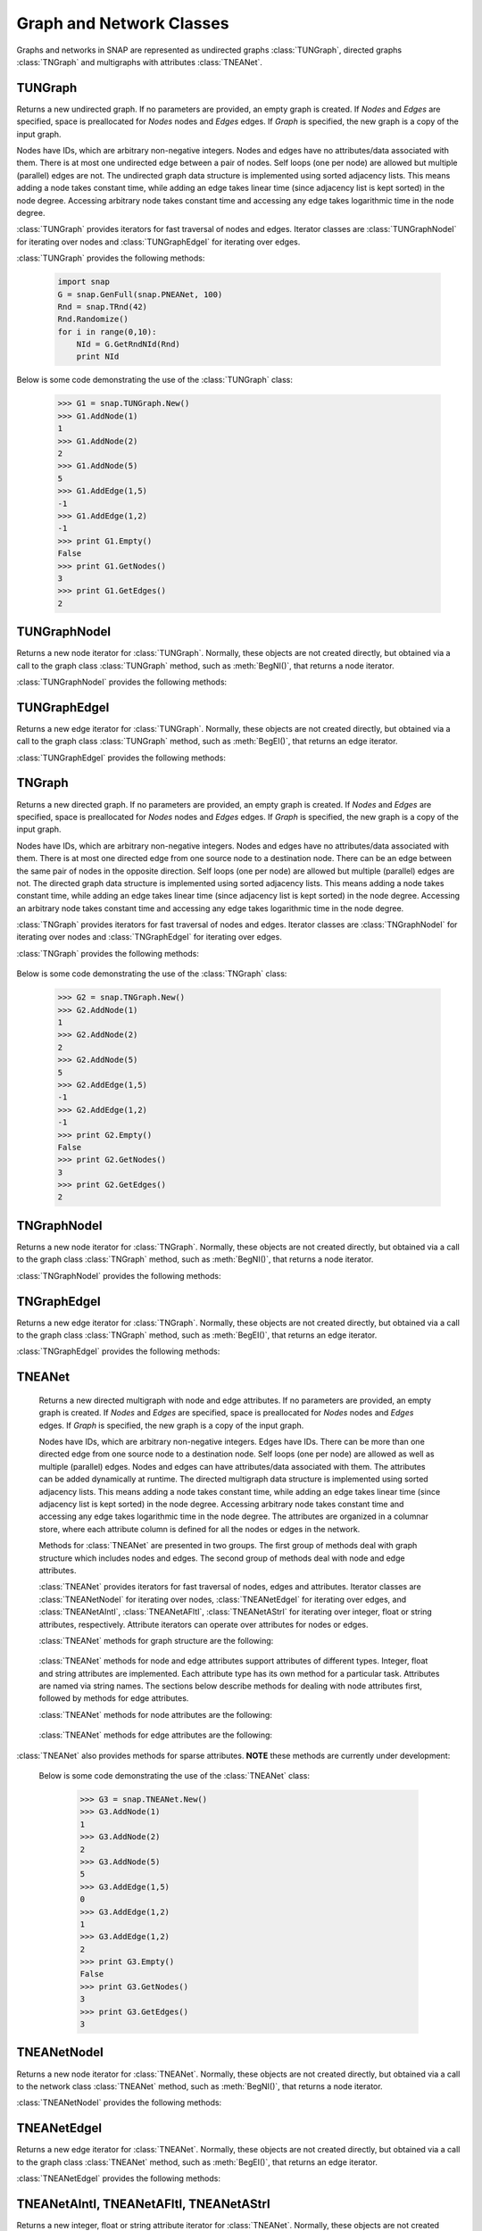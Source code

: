 Graph and Network Classes
`````````````````````````

Graphs and networks in SNAP are represented as undirected graphs :class:`TUNGraph`, directed graphs :class:`TNGraph` and multigraphs with attributes :class:`TNEANet`.

TUNGraph
========

.. class:: TUNGraph()
           TUNGraph(Nodes, Edges)
           TUNGraph(Graph)

   Returns a new undirected graph. If no parameters are provided,
   an empty graph is created. If *Nodes* and *Edges* are specified, space
   is preallocated for *Nodes* nodes and *Edges* edges. If *Graph* is specified,
   the new graph is a copy of the input graph.

   Nodes have IDs, which are arbitrary non-negative integers. Nodes and edges
   have no attributes/data associated with them. There is at most one
   undirected edge between a pair of nodes. Self loops (one per node) are
   allowed but multiple (parallel) edges are not. The undirected graph data
   structure is implemented using sorted adjacency lists. This means adding
   a node takes constant time, while adding an edge takes linear time (since
   adjacency list is kept sorted) in the node degree. Accessing arbitrary
   node takes constant time and accessing any edge takes logarithmic time
   in the node degree. 

   :class:`TUNGraph` provides iterators for fast traversal of nodes and edges.
   Iterator classes are :class:`TUNGraphNodeI` for iterating over nodes and
   :class:`TUNGraphEdgeI` for iterating over edges.

   :class:`TUNGraph` provides the following methods:

     .. describe:: New()

        Returns a pointer to a new graph.

     .. describe:: New(Nodes, Edges)

        Returns a pointer to a new graph and reserves enough memory for
        *Nodes* nodes and *Edges* edges.

     .. describe:: Load(SIn)

        Loads a graph from a binary stream *SIn* and returns a pointer to it. 

     .. describe:: Save(SOut)

        Saves the graph to a binary stream *SOut*. 

     .. describe:: Nodes()

        Returns a generator for the nodes in the graph.

     .. describe:: GetNodes()

        Returns the number of nodes in the graph. 

     .. describe:: AddNode(NId)

        Adds a node of ID *NId* to the graph, *NId* is an integer.
        Returns node ID. If NId is -1, node ID is automatically assigned.
        It throws an exception, if a node with ID *NId* already exists. 

     .. describe:: AddNode(NodeI)

        Adds a node of ID *NodeI.GetId()* to the graph. *NodeI* is a node iterator. Returns node ID.

     .. describe:: DelNode(NId)

        Deletes node of ID *NId* from the graph. *NId* is an integer.

     .. describe:: DelNode(NodeI)

        Deletes node of ID *NodeI.GetId()* from the graph. *NodeI* is a node iterator.

     .. describe:: IsNode(NId)

        Returns true, if ID *NId* is a node in the graph.

     .. describe:: BegNI()

        Returns a node iterator referring to the first node in the graph. 

     .. describe:: EndNI()

        Returns a node iterator referring to the past-the-end node in the graph.

     .. describe:: GetNI(NId)

        Returns a node iterator referring to the node of ID *NId* in the graph. 

     .. describe:: GetMxNId()

        Returns an ID that is larger than any node ID in the graph.

     .. describe:: GetRndNId()

        Returns an ID of a random node in the graph. For this method to return different values on subsequent program executions, the random generator must be seeded first, for example with *TRnd.Randomize()*. The example below shows how to use *Randomize()*. Omit the line with *Randomize()* or the *Rnd* parameter to *GetRndNId()* to get the same return values for different program executions:

     .. code-block:: python

        import snap
        G = snap.GenFull(snap.PNEANet, 100)
        Rnd = snap.TRnd(42)
        Rnd.Randomize()
        for i in range(0,10):
            NId = G.GetRndNId(Rnd)
            print NId

     .. describe:: GetRndNI()

        Returns a node iterator referring to a random node in the graph. For this method to return different values on subsequent program executions, the random generator must be seeded first, see the example under *TUNGraph.GetRndNId()*.

     .. describe:: Edges()

        Returns a generator for the edges in the graph.

     .. describe:: GetEdges()

        Returns the number of edges in the graph. 

     .. describe:: AddEdge(SrcNId, DstNId)

        Adds an edge between node IDs *SrcNId* and *DstNId* to the graph.
        Returns -1, if the edge was successfully added. Returns -2, if the
        edge already exists. The function throws an exception, if *SrcNId*
        or *DstNId* are not nodes in the graph. 

     .. describe:: AddEdge(EdgeI)

        Adds an edge between *EdgeI.GetSrcNId()* and *EdgeI.GetDstNId()* to the graph. *EdgeI* is an edge iterator. Returns -1, if successful. Returns -2, otherwise.

     .. describe:: DelEdge(SrcNId, DstNId)

        Deletes an edge between node IDs *SrcNId* and *DstNId* from the graph.
        If the edge between *SrcNId* and *DstNId* does not exist in the graph,
        function still completes. But the function throws an exception,
        if *SrcNId* or *DstNId* are not nodes in the graph. 

     .. describe:: IsEdge(SrcNId, DstNId)

        Tests whether an edge between node IDs *SrcNId* and *DstNId* exists in the graph. 

     .. describe:: BegEI()

        Returns an edge iterator referring to the first edge in the graph. 

     .. describe:: EndEI()

        Returns an edge iterator referring to the past-the-end edge in the graph.

     .. describe:: GetEI(SrcNId, DstNId)

        Returns an edge iterator referring to edge between node IDs *SrcNId*
        and *DstNId* in the graph. Since this is an undirected graph
        *GetEI(SrcNId, DstNId)* has the same effect as *GetEI(DstNId, SrcNId)*.

     .. describe:: Empty()

        Returns true if the graph is empty, has zero nodes. 

     .. describe:: Clr()

        Deletes all nodes and edges from the graph. 

     .. describe:: Reserve(Nodes, Edges)

        Reserves memory for a graph of *Nodes* nodes and *Edges* edges. 

     .. describe:: ReserveNIdDeg(NId, Deg)

        Reserves memory for node ID *NId* having *Deg* edges. 

     .. describe:: HasFlag(Flag)

        Allows for run-time checking the type of the graph (see the TGraphFlag for flag definitions). 

     .. describe:: Defrag()

        Defragments the graph. After performing many node and edge
        insertions and deletions to a graph, the graph data structure
        can be fragmented in memory. This function compacts down the
        graph data structure and frees unneeded memory. 

     .. describe:: Dump(OutF=sys.stdout)

        Prints the graph in a human readable form to the output stream *OutF*. 

     .. describe:: GetSmallGraph()

        Returns a small graph on 5 nodes and 5 edges. 

   Below is some code demonstrating the use of the :class:`TUNGraph` class:

      >>> G1 = snap.TUNGraph.New()
      >>> G1.AddNode(1)
      1
      >>> G1.AddNode(2)
      2
      >>> G1.AddNode(5)
      5
      >>> G1.AddEdge(1,5)
      -1
      >>> G1.AddEdge(1,2)
      -1
      >>> print G1.Empty()
      False
      >>> print G1.GetNodes()
      3
      >>> print G1.GetEdges()
      2

TUNGraphNodeI
=============

.. class:: TUNGraphNodeI()

    Returns a new node iterator for :class:`TUNGraph`. Normally, these
    objects are not created directly,
    but obtained via a call to the graph class :class:`TUNGraph` method,
    such as :meth:`BegNI()`, that returns a node iterator.

    :class:`TUNGraphNodeI` provides the following methods:

      .. describe:: Next()

        Moves the iterator to the next node in the graph.

      .. describe:: GetId()

        Returns node ID of the current node.

      .. describe:: GetDeg()
                    GetInDeg()
                    GetOutDeg()

        Returns degree of the current node. Since the graph is undirected,
        all three  methods return the same value.

      .. describe:: GetInNId(NodeN)

        Returns ID of *NodeN*-th in-node (the node pointing to the current node).

      .. describe:: GetOutNId(NodeN)

        Returns ID of *NodeN*-th out-node (the node the current node points to).

      .. describe:: GetNbrNId(NodeN)

        Returns ID of *NodeN*-th neighboring node. 

      .. describe:: IsInNId(NId)

        Tests whether node with ID *NId* points to the current node.

      .. describe:: IsOutNId(NId)

        Tests whether the current node points to node with ID *NId*. 

      .. describe:: IsNbrNId(NId)

        Tests whether node with ID *NId* is a neighbor of the current node.

TUNGraphEdgeI
=============

.. class:: TUNGraphEdgeI()

    Returns a new edge iterator for :class:`TUNGraph`. Normally, these
    objects are not created directly,
    but obtained via a call to the graph class :class:`TUNGraph` method,
    such as :meth:`BegEI()`, that returns an edge iterator.

    :class:`TUNGraphEdgeI` provides the following methods:

      .. describe:: Next()

        Moves the iterator to the next edge in the graph.

      .. describe:: GetId()

        Returns a tuple of (*SrcNId*, *DstNId*). No explicit edge IDs are
        assigned to edges in :class:`TUNGraph`.

      .. describe:: GetSrcNId()

        Returns the ID of the source node of the edge.
        Since the graph is undirected,
        this is the node with a smaller ID of the edge endpoints.

      .. describe:: GetDstNId()

        Returns the ID of the destination node of the edge.
        Since the graph is undirected,
        this is the node with a greater ID of the edge endpoints.

TNGraph
=======

.. class:: TNGraph()
           TNGraph(Nodes, Edges)
           TNGraph(Graph)

   Returns a new directed graph. If no parameters are provided,
   an empty graph is created. If *Nodes* and *Edges* are specified, space
   is preallocated for *Nodes* nodes and *Edges* edges. If *Graph* is specified,
   the new graph is a copy of the input graph.

   Nodes have IDs, which are arbitrary non-negative integers. Nodes and edges
   have no attributes/data associated with them. There is at most one
   directed edge from one source node to a destination node. There can be
   an edge between the same pair of nodes in the opposite direction. Self
   loops (one per node) are allowed but multiple (parallel) edges are not.
   The directed graph data structure is implemented using sorted adjacency
   lists. This means adding a node takes constant time, while adding an edge
   takes linear time (since adjacency list is kept sorted) in the node
   degree. Accessing an arbitrary node takes constant time and accessing
   any edge takes logarithmic time in the node degree.

   :class:`TNGraph` provides iterators for fast traversal of nodes and edges.
   Iterator classes are :class:`TNGraphNodeI` for iterating over nodes and
   :class:`TNGraphEdgeI` for iterating over edges.

   :class:`TNGraph` provides the following methods:

     .. describe:: New()

        Returns a pointer to a new graph.

     .. describe:: New(Nodes, Edges)

        Returns a pointer to a new graph and reserves enough memory for
        *Nodes* nodes and *Edges* edges.

     .. describe:: Load(SIn)

        Loads a graph from a binary stream *SIn* and returns a pointer to it. 

     .. describe:: Save(SOut)

        Saves the graph to a binary stream *SOut*. 

     .. describe:: Nodes()

        Returns a generator for the nodes in the graph.

     .. describe:: GetNodes()

        Returns the number of nodes in the graph. 

     .. describe:: AddNode(NId)

        Adds a node of ID *NId* to the graph, *NId* is an integer.
        Returns node ID. If NId is -1, node ID is automatically assigned.
        It throws an exception, if a node with ID *NId* already exists. 

     .. describe:: AddNode(NodeI)

        Adds a node of ID *NodeI.GetId()* to the graph. *NodeI* is a node iterator. Returns node ID.

     .. describe:: DelNode(NId)

        Deletes node of ID *NId* from the graph. *NId* is an integer.
        If the node of ID *NId* does not exist, the function throws an exception. 

     .. describe:: DelNode(NodeI)

        Deletes node of ID *NodeI.GetId()* from the graph. *NodeI* is a node iterator.

     .. describe:: IsNode(NId)

        Returns true, if ID *NId* is a node in the graph.

     .. describe:: BegNI()

        Returns a node iterator referring to the first node in the graph. 

     .. describe:: EndNI()

        Returns a node iterator referring to the past-the-end node in the graph.

     .. describe:: GetNI(NId)

        Returns a node iterator referring to the node of ID *NId* in the graph. 

     .. describe:: GetMxNId()

        Returns an ID that is larger than any node ID in the graph.

     .. describe:: GetRndNId()

        Returns an ID of a random node in the graph. For this method to return different values on subsequent program executions, the random generator must be seeded first, see the example under *TUNGraph.GetRndNId()*.

     .. describe:: GetRndNI()

        Returns a node iterator referring to a random node in the graph. For this method to return different values on subsequent program executions, the random generator must be seeded first, see the example under *TUNGraph.GetRndNId()*.

     .. describe:: Edges()

        Returns a generator for the edges in the graph.

     .. describe:: GetEdges()

        Returns the number of edges in the graph. 

     .. describe:: AddEdge(SrcNId, DstNId)

        Adds an edge from node *SrcNId* to node *DstNId* to the graph.
        Returns -1, if the edge was successfully added. Returns -2, if the
        edge already exists. The function throws an exception, if *SrcNId*
        or *DstNId* are not nodes in the graph.

     .. describe:: AddEdge(EdgeI)

        Adds an edge from *EdgeI.GetSrcNId()* to *EdgeI.GetDstNId()* to the graph. *EdgeI* is an edge iterator. Returns -1, if successful. Returns -2, otherwise.

     .. describe:: DelEdge(SrcNId, DstNId)

        Deletes an edge from node IDs *SrcNId* to *DstNId* from the graph. 
        If the edge from *SrcNId* to *DstNId* does not exist in the graph,
        function still completes. But the function throws an exception,
        if *SrcNId* or *DstNId* are not nodes in the graph. 

     .. describe:: IsEdge(SrcNId, DstNId)

        Tests whether an edge from node *SrcNId* to *DstNId* exists in the graph. 

     .. describe:: BegEI()

        Returns an edge iterator referring to the first edge in the graph. 

     .. describe:: EndEI()

        Returns an edge iterator referring to the past-the-end edge in the graph.

     .. describe:: GetEI(SrcNId, DstNId)

        Returns an edge iterator referring to edge between node IDs *SrcNId*
        and *DstNId* in the graph.

     .. describe:: Empty()

        Returns true if the graph is empty, has zero nodes. 

     .. describe:: Clr()

        Deletes all nodes and edges from the graph. 

     .. describe:: Reserve(Nodes, Edges)

        Reserves memory for a graph of *Nodes* nodes and *Edges* edges. 

     .. describe:: ReserveNIdInDeg(NId, Deg)

        Reserves memory for node ID *NId* having *InDeg* in-edges. 

     .. describe:: ReserveNIdOutDeg(NId, Deg)

        Reserves memory for node ID *NId* having *OutDeg* out-edges. 

     .. describe:: HasFlag(Flag)

        Allows for run-time checking the type of the graph (see the TGraphFlag for flag definitions). 

     .. describe:: Defrag()

        Defragments the graph. After performing many node and edge
        insertions and deletions to a graph, the graph data structure
        can be fragmented in memory. This function compacts down the
        graph data structure and frees unneeded memory.

     .. describe:: Dump(OutF=sys.stdout)

        Prints the graph in a human readable form to the output stream *OutF*. 

     .. describe:: GetSmallGraph()

        Returns a small graph on 5 nodes and 6 edges. 

   Below is some code demonstrating the use of the :class:`TNGraph` class:

      >>> G2 = snap.TNGraph.New()
      >>> G2.AddNode(1)
      1
      >>> G2.AddNode(2)
      2
      >>> G2.AddNode(5)
      5
      >>> G2.AddEdge(1,5)
      -1
      >>> G2.AddEdge(1,2)
      -1
      >>> print G2.Empty()
      False
      >>> print G2.GetNodes()
      3
      >>> print G2.GetEdges()
      2

TNGraphNodeI
============

.. class:: TNGraphNodeI()

    Returns a new node iterator for :class:`TNGraph`. Normally, these
    objects are not created directly,
    but obtained via a call to the graph class :class:`TNGraph` method,
    such as :meth:`BegNI()`, that returns a node iterator.

    :class:`TNGraphNodeI` provides the following methods:

      .. describe:: Next()

        Moves the iterator to the next node in the graph.

      .. describe:: GetId()

        Returns node ID of the current node.

      .. describe:: GetDeg()

        Returns degree of the current node, the sum of in-degree and out-degree.

      .. describe:: GetInDeg()

        Returns in-degree of the current node.

      .. describe:: GetOutDeg()

        Returns out-degree of the current node.

      .. describe:: GetInNId(NodeN)

        Returns ID of *NodeN*-th in-node (the node pointing to the current node).

      .. describe:: GetOutNId(NodeN)

        Returns ID of *NodeN*-th out-node (the node the current node points to).

      .. describe:: GetNbrNId(NodeN)

        Returns ID of *NodeN*-th neighboring node. 

      .. describe:: IsInNId(NId)

        Tests whether node with ID *NId* points to the current node.

      .. describe:: IsOutNId(NId)

        Tests whether the current node points to node with ID *NId*. 

      .. describe:: IsNbrNId(NId)

        Tests whether node with ID *NId* is a neighbor of the current node.

TNGraphEdgeI
============

.. class:: TNGraphEdgeI()

    Returns a new edge iterator for :class:`TNGraph`. Normally, these
    objects are not created directly,
    but obtained via a call to the graph class :class:`TNGraph` method,
    such as :meth:`BegEI()`, that returns an edge iterator.

    :class:`TNGraphEdgeI` provides the following methods:

      .. describe:: Next()

        Moves the iterator to the next edge in the graph.

      .. describe:: GetId()

        Returns a tuple of (*SrcNId*, *DstNId*). No explicit edge IDs are
        assigned to edges in :class:`TNGraph`.

      .. describe:: GetSrcNId()

        Returns the ID of the source node of the edge.

      .. describe:: GetDstNId()

        Returns the ID of the destination node of the edge.

TNEANet
=======

.. class:: TNEANet()
           TNEANet(Nodes, Edges)
           TNEANet(Graph)

   Returns a new directed multigraph with node and edge attributes.
   If no parameters are provided,
   an empty graph is created. If *Nodes* and *Edges* are specified, space
   is preallocated for *Nodes* nodes and *Edges* edges. If *Graph* is specified,
   the new graph is a copy of the input graph.

   Nodes have IDs, which are arbitrary non-negative integers. Edges have IDs.
   There can be more than one directed edge from one source node to
   a destination node. Self loops (one per node) are allowed as well as
   multiple (parallel) edges. Nodes and edges can have attributes/data
   associated with them. The attributes can be added dynamically at runtime.
   The directed multigraph data structure is implemented using sorted
   adjacency lists. This means adding a node takes constant time, while
   adding an edge takes linear time (since adjacency list is kept sorted)
   in the node degree. Accessing arbitrary node takes constant time and
   accessing any edge takes logarithmic time in the node degree.
   The attributes are organized in a columnar store, where each attribute
   column is defined for all the nodes or edges in the network. 

   Methods for :class:`TNEANet` are presented in two groups. The first
   group of methods deal with graph structure which includes nodes and edges.
   The second group of methods deal with node and edge attributes.

   :class:`TNEANet` provides iterators for fast traversal of nodes, edges
   and attributes.
   Iterator classes are :class:`TNEANetNodeI` for iterating over nodes,
   :class:`TNEANetEdgeI` for iterating over edges, and
   :class:`TNEANetAIntI`, :class:`TNEANetAFltI`, :class:`TNEANetAStrI`
   for iterating over integer, float or string attributes, respectively.
   Attribute iterators can operate over attributes for nodes or edges.

   :class:`TNEANet` methods for graph structure are the following:

     .. describe:: New()

        Returns a pointer to a new graph.

     .. describe:: New(Nodes, Edges)

        Returns a pointer to a new graph and reserves enough memory for
        *Nodes* nodes and *Edges* edges.

     .. describe:: Load(SIn)

        Loads a graph from a binary stream *SIn* and returns a pointer to it. 

     .. describe:: Save(SOut)

        Saves the graph to a binary stream *SOut*. 

     .. describe:: Nodes()

        Returns a generator for the nodes in the graph.

     .. describe:: GetNodes()

        Returns the number of nodes in the graph. 

     .. describe:: AddNode(NId)

        Adds a node of ID *NId* to the graph, *NId* is an integer.
        Returns node ID. If NId is -1, node ID is automatically assigned.
        It throws an exception, if a node with ID *NId* already exists. 

     .. describe:: AddNode(NodeI)

        Adds a node of ID *NodeI.GetId()* to the graph. *NodeI* is a node iterator. Returns node ID.

     .. describe:: DelNode(NId)

        Deletes node of ID *NId* from the graph. *NId* is an integer.
        If the node of ID *NId* does not exist, the function throws an exception. 

     .. describe:: DelNode(NodeI)

        Deletes node of ID *NodeI.GetId()* from the graph. *NodeI* is a node iterator.

     .. describe:: IsNode(NId)

        Returns true, if ID *NId* is a node in the graph.

     .. describe:: BegNI()

        Returns a node iterator referring to the first node in the graph. 

     .. describe:: EndNI()

        Returns a node iterator referring to the past-the-end node in the graph.

     .. describe:: GetNI(NId)

        Returns a node iterator referring to the node of ID *NId* in the graph. 

     .. describe:: GetMxNId()

        Returns an ID that is larger than any node ID in the graph.

     .. describe:: GetRndNId()

        Returns an ID of a random node in the graph. For this method to return different values on program executions, the random generator must be seeded first, see the example under *TUNGraph.GetRndNId()*.

     .. describe:: GetNIdV(NIdV)

        Returns IDs of all the nodes in vector *NIdV*, which must be of type *TIntV*.

     .. describe:: Edges()

        Returns a generator for the edges in the graph.

     .. describe:: GetEdges()

        Returns the number of edges in the graph. 

     .. describe:: AddEdge(SrcNId, DstNId, EId=-1)

        Adds an edge with ID *EId* between node IDs *SrcNId* and *DstNId*
        to the graph. Returns the ID of the edge being added. If *EId* is -1,
        edge ID is automatically assigned. Throws an exception, if an edge
        with ID *EId* already exists or if either *SrcNId* or *DstNId* does
        not exist.

     .. describe:: AddEdge(EdgeI)

        Adds an edge from *EdgeI.GetSrcNId()* to *EdgeI.GetDstNId()* to
        the graph. *EdgeI* is an edge iterator. Returns the ID of the
        edge being added. If *EId* is -1, edge ID is automatically assigned.
        Throws an exception, if an edge with ID *EId* already exists or
        if either *SrcNId* or *DstNId* does not exist.

     .. describe:: DelEdge(SrcNId, DstNId)

        Deletes an edge from node IDs *SrcNId* to *DstNId* from the graph. 
        If the edge from *SrcNId* to *DstNId* does not exist in the graph,
        function still completes. But the function throws an exception,
        if *SrcNId* or *DstNId* are not nodes in the graph. 

     .. describe:: IsEdge(SrcNId, DstNId)

        Tests whether an edge from node *SrcNId* to *DstNId* exists in the graph. 

     .. describe:: BegEI()

        Returns an edge iterator referring to the first edge in the graph. 

     .. describe:: EndEI()

        Returns an edge iterator referring to the past-the-end edge in the graph.

     .. describe:: GetEI(EId)

        Returns an edge iterator referring to edge with ID *EId*.

     .. describe:: GetEI(SrcNId, DstNId)

        Returns an edge iterator referring to edge between node IDs *SrcNId*
        and *DstNId* in the graph.

     .. describe:: GetRndEId()

        Returns an ID of a random edge in the graph. For this method to return different values on subsequent program executions, the random generator must be seeded first, see the example under *TUNGraph.GetRndNId()*.

     .. describe:: GetEIdV(EIdV)

        Returns IDs of all the edges in vector *EIdV*, which must be of type *TIntV*.

     .. describe:: Empty()

        Returns true if the graph is empty, has zero nodes. 

     .. describe:: Clr()

        Deletes all nodes and edges from the graph. 

     .. describe:: Reserve(Nodes, Edges)

        Reserves memory for a graph of *Nodes* nodes and *Edges* edges. 

     .. describe:: ReserveNIdInDeg(NId, Deg)

        Reserves memory for node ID *NId* having *InDeg* in-edges. 

     .. describe:: ReserveNIdOutDeg(NId, Deg)

        Reserves memory for node ID *NId* having *OutDeg* out-edges. 

     .. describe:: HasFlag(Flag)

        Allows for run-time checking the type of the graph (see the TGraphFlag for flag definitions). 

     .. describe:: Defrag()

        Defragments the graph. After performing many node and edge
        insertions and deletions to a graph, the graph data structure
        can be fragmented in memory. This function compacts down the
        graph data structure and frees unneeded memory.

     .. describe:: Dump(OutF=sys.stdout)

        Prints the graph in a human readable form to the output stream *OutF*. 

     .. describe:: GetSmallGraph()

        Returns a small multigraph on 5 nodes and 6 edges. 

   :class:`TNEANet` methods for node and edge attributes support
   attributes of different types.
   Integer, float and string attributes are implemented.
   Each attribute type has its own method for a particular task.
   Attributes are named via string names. The sections below describe
   methods for dealing with node attributes first, followed by methods for
   edge attributes.

   :class:`TNEANet` methods for node attributes are the following:

     .. describe:: AddIntAttrN(Attr)
                   AddFltAttrN(Attr)
                   AddStrAttrN(Attr)

        Defines a new integer, float or string node attribute, respectively.

     .. describe:: DelAttrN(Attr)

        Deletes node attribute *Attr*.

     .. describe:: GetAttrIndN(Attr)

        Returns the index of the value vector for node attribute *Attr*.

     .. describe:: AddIntAttrDatN(NodeI, Value, Attr)
                   AddFltAttrDatN(NodeI, Value, Attr)
                   AddStrAttrDatN(NodeI, Value, Attr)

        Sets the value of attribute named *Attr* for the node referred to
        by node iterator *NodeI* to *Value*.
        *Value* is an integer, a float, or a string, respectively.

     .. describe:: AddIntAttrDatN(NId, Value, Attr)
                   AddFltAttrDatN(NId, Value, Attr)
                   AddStrAttrDatN(NId, Value, Attr)

        Sets the value of attribute named *Attr* for the node with
        node id *NId* to *Value*.
        *Value* is an integer, a float, or a string, respectively.

     .. describe:: GetIntAttrDatN(NodeI, Attr)
                   GetFltAttrDatN(NodeI, Attr)
                   GetStrAttrDatN(NodeI, Attr)

        Returns the value of attribute named *Attr* for the node referred to
        by node iterator *NodeI*.
        Result is an integer, a float, or a string, respectively.

     .. describe:: GetIntAttrDatN(NId, Attr)
                   GetFltAttrDatN(NId, Attr)
                   GetStrAttrDatN(NId, Attr)

        Returns the value of attribute named *Attr* for the node with
        node id *NId*.
        Result is an integer, a float, or a string, respectively.

     .. describe:: GetIntAttrIndDatN(NodeI, Index)
                   GetFltAttrIndDatN(NodeI, Index)
                   GetStrAttrIndDatN(NodeI, Index)

        Returns the value of attribute at *Index* for the node referred to
        by node iterator *NodeI*.
        Result is an integer, a float, or a string, respectively.

     .. describe:: GetIntAttrIndDatN(NId, Index)
                   GetFltAttrIndDatN(NId, Index)
                   GetStrAttrIndDatN(NId, Index)

        Returns the value of attribute at *Index* for the node with
        node id *NId*.
        Result is an integer, a float, or a string, respectively.

     .. describe:: BegNAIntI(Attr)
                   BegNAFltI(Attr)
                   BegNAStrI(Attr)

        Returns an integer, float, or string attribute iterator, respectively,
        of the attribute named *Attr* referring to the first node.

     .. describe:: EndNAIntI(Attr)
                   EndNAFltI(Attr)
                   EndNAStrI(Attr)

        Returns an integer, float, or string attribute iterator, respectively,
        of the attribute named *Attr* referring to the past-the-end node.

     .. describe:: GetNAIntI(Attr, NId)
                   GetNAFltI(Attr, NId)
                   GetNAStrI(Attr, NId)

        Returns an integer, float, or string attribute iterator, respectively,
        of the attribute named *Attr* referring to the node
        with node ID *NId*.

     .. describe:: DelAttrDatN(NodeI, Attr)

        Deletes the value of attribute named *Attr* for the node referred to
        by node iterator *NodeI*.

     .. describe:: DelAttrDatN(NId, Attr)

        Deletes the value of attribute named *Attr* for the node with
        node ID *NId*.

     .. describe:: IsAttrDeletedN(NId, Attr)

        Returns true, if attribute *Attr* exists for node *NId* and 
        has been deleted -- its value is set to default.

     .. describe:: IsIntAttrDeletedN(NId, Attr)
                   IsFltAttrDeletedN(NId, Attr)
                   IsStrAttrDeletedN(NId, Attr)

        Returns true, if integer, float, or string attribute *Attr* exists
        for node *NId* and has been deleted -- its value is set to default.

     .. describe:: AttrNameNI(NId, NameV)

        Provides names of attributes for the node *NId*. Only attributes
        with an assigned value are provided. Attribute names are returned
        as strings in *NameV*, which must be of type *TStrV*.

     .. describe:: IntAttrNameNI(NId, NameV)
                   FltAttrNameNI(NId, NameV)
                   StrAttrNameNI(NId, NameV)

        Provides names of integer, float, or string attributes for the
        node *NId*, respectively. Only attributes with an assigned value
        are provided. Attribute names are returned as strings in *NameV*,
        which must be of type *TStrV*.

     .. describe:: AttrValueNI(NId, ValueV)

        Provides values of attributes for the node *NId*. Only attributes
        with an assigned value are provided. Attribute values are converted
        to strings and returned in *ValueV*, which must be of type *TStrV*.

     .. describe:: IntAttrValueNI(NId, ValueV)
                   FltAttrValueNI(NId, ValueV)
                   StrAttrValueNI(NId, ValueV)

        Provides values of integer, float, or string attributes for the
        node *NId*, respectively. Only attributes with an assigned value
        are provided. Attribute values are returned as integers, floats, or
        strings in *ValueV*, which must be of type *TIntV*, *TFltV*, or
        *TStrV*, respectively.

   :class:`TNEANet` methods for edge attributes are the following:

     .. describe:: AddIntAttrE(Attr)
                   AddFltAttrE(Attr)
                   AddStrAttrE(Attr)

        Defines a new integer, float or string edge attribute, respectively.

     .. describe:: DelAttrE(Attr)

        Deletes edge attribute *Attr*.

     .. describe:: GetAttrIndE(Attr)

        Returns the index of the value vector for edge attribute *Attr*.

     .. describe:: AddIntAttrDatE(EdgeI, Value, Attr)
                   AddFltAttrDatE(EdgeI, Value, Attr)
                   AddStrAttrDatE(EdgeI, Value, Attr)

        Sets the value of attribute named *Attr* for the edge referred to
        by edge iterator *EdgeI* to *Value*.
        *Value* is an integer, a float, or a string, respectively.

     .. describe:: AddIntAttrDatE(EId, Value, Attr)
                   AddFltAttrDatE(EId, Value, Attr)
                   AddStrAttrDatE(EId, Value, Attr)

        Sets the value of attribute named *Attr* for the edge with
        edge id *EId* to *Value*.
        *Value* is an integer, a float, or a string, respectively.

     .. describe:: GetIntAttrDatE(EdgeI, Attr)
                   GetFltAttrDatE(EdgeI, Attr)
                   GetStrAttrDatE(EdgeI, Attr)

        Returns the value of attribute named *Attr* for the edge referred to
        by edge iterator *EdgeI*.
        Result is an integer, a float, or a string, respectively.

     .. describe:: GetIntAttrDatE(EId, Attr)
                   GetFltAttrDatE(EId, Attr)
                   GetStrAttrDatE(EId, Attr)

        Returns the value of attribute named *Attr* for the edge with
        edge id *EId*.
        Result is an integer, a float, or a string, respectively.

     .. describe:: GetIntAttrIndDatE(EdgeI, Index)
                   GetFltAttrIndDatE(EdgeI, Index)
                   GetStrAttrIndDatE(EdgeI, Index)

        Returns the value of attribute at *Index* for the edge referred to
        by edge iterator *EdgeI*.
        Result is an integer, a float, or a string, respectively.

     .. describe:: GetIntAttrIndDatE(EId, Index)
                   GetFltAttrIndDatE(EId, Index)
                   GetStrAttrIndDatE(EId, Index)

        Returns the value of attribute at *Index* for the edge with
        edge id *EId*.
        Result is an integer, a float, or a string, respectively.

     .. describe:: BegEAIntI(Attr)
                   BegEAFltI(Attr)
                   BegEAStrI(Attr)

        Returns an integer, float, or string attribute iterator, respectively,
        of the attribute named *Attr* referring to the first edge.

     .. describe:: EndEAIntI(Attr)
                   EndEAFltI(Attr)
                   EndEAStrI(Attr)

        Returns an integer, float, or string attribute iterator, respectively,
        of the attribute named *Attr* referring to the past-the-end edge.

     .. describe:: GetEAIntI(Attr, EId)
                   GetEAFltI(Attr, EId)
                   GetEAStrI(Attr, EId)

        Returns an integer, float, or string attribute iterator, respectively,
        of the attribute named *Attr* referring to the edge
        with edge ID *EId*.

     .. describe:: DelAttrDatE(EdgeI, Attr)

        Deletes the value of attribute named *Attr* for the edge referred to
        by edge iterator *EdgeI*.

     .. describe:: DelAttrDatE(EId, Attr)

        Deletes the value of attribute named *Attr* for the edge with
        edge ID *EId*.

     .. describe:: IsAttrDeletedE(EId, Attr)

        Returns true, if attribute *Attr* exists for edge *EId* and 
        has been deleted -- its value is set to default.

     .. describe:: IsIntAttrDeletedE(EId, Attr)
                   IsFltAttrDeletedE(EId, Attr)
                   IsStrAttrDeletedE(EId, Attr)

        Returns true, if integer, float, or string attribute *Attr* exists
        for edge *EId* and has been deleted -- its value is set to default.

     .. describe:: AttrNameEI(EId, NameV)

        Provides names of attributes for the edge *EId*. Only attributes
        with an assigned value are provided. Attribute names are returned
        as strings in *NameV*, which must be of type *TStrV*.

     .. describe:: IntAttrNameEI(EId, NameV)
                   FltAttrNameEI(EId, NameV)
                   StrAttrNameEI(EId, NameV)

        Provides names of integer, float, or string attributes for the
        edge *EId*, respectively. Only attributes with an assigned value
        are provided. Attribute names are returned as strings in *NameV*,
        which must be of type *TStrV*.

     .. describe:: AttrValueEI(EId, ValueV)

        Provides values of attributes for the edge *EId*. Only attributes
        with an assigned value are provided. Attribute values are converted
        to strings and returned in *ValueV*, which must be of type *TStrV*.

     .. describe:: IntAttrValueEI(EId, ValueV)
                   FltAttrValueEI(EId, ValueV)
                   StrAttrValueEI(EId, ValueV)

        Provides values of integer, float, or string attributes for the
        edge *EId*, respectively. Only attributes with an assigned value
        are provided. Attribute values are returned as integers, floats, or
        strings in *ValueV*, which must be of type *TIntV*, *TFltV*, or
        *TStrV*, respectively.

     .. describe:: AttrValueEI(EId, ValueV)

        Provides values of attributes for the edge *EId*. Only attributes
        with an assigned value are provided. Attribute values are converted
        to strings and returned in *ValueV*, which must be of type *TStrV*.

  :class:`TNEANet` also provides methods for sparse attributes. **NOTE** these methods
  are currently under development:

     .. describe:: AddSAttrDatN(NId, AttrName, Val)
                   AddSAttrDatN(NId, AttrId, Val)

        Adds attribute with name *AttrName* or attribtue id *AttrId* for the given
        node with id *NId*. *Val* can be an int, float, or string.

     .. describe:: GetSAttrDatN(NId, AttrName, Val)
                   GetSAttrDat(NId, AttrId, Val)

        Gets attribute with name *AttrName* or attribute id *AttrId* for the given
        node with id *NId*. Resulting value is stored in *Val*.

     .. describe:: DelSAttrDatN(NId, AttrId)

        Delete attribute with name *AttrName* or attribute id *AttrId* for the given
        node with id *NId*.

     .. describe:: GetSAttrVN(NId, AttrType, AttrV)

        Get a list of all attributes of type *AttrType* for the given node with id *NId*.
        *AttrType* should be one of IntType, FltType, or StrType. *AttrV* stores the results -
        a list of pairs, where each pair gives the attribute name and type. The type is
        :class:`TAttrPrV`.

     .. describe:: GetIdVSAttrN(AttrName, IdV)
                   GetIdVSAttrN(AttrId, IdV)

        Get a list of all nodes that have an attribute with name *AttrName* or id
        *AttrId*.

     .. describe:: AddSAttrN(Name, AttrType, AttrId)

        Adds a mapping for an attribute with name *Name* and type *AttrType*. *AttrId*
        is updated with the assigned attribute integer id.

     .. describe:: GetSAttrIdN(Name, AttrId, AttrType)

        Given the node attribute name *Name*, get the attribute id.

     .. describe:: GetSAttrNameN(AttrId, Name, AttrType)

        Given the node attribute id *AttrId*, get the attribute name.

     .. describe:: AddSAttrDatE(EId, AttrName, Val)
                   AddSAttrDatE(EId, AttrId, Val)

        Adds attribute with name *AttrName* or attribtue id *AttrId* for the given
        edge with id *EId*. *Val* can be an int, float, or string.

     .. describe:: GetSAttrDatE(EId, AttrName, Val)
                   GetSAttrDatE(EId, AttrId, Val)

        Gets attribute with name *AttrName* or attribute id *AttrId* for the given
        edge with id *EId*. Resulting value is stored in *Val*.

     .. describe:: DelSAttrDat(EId, AttrId)

        Delete attribute with name *AttrName* or attribute id *AttrId* for the given
        edge with id *EId*.

     .. describe:: GetSAttrVE(EId, AttrType, AttrV)

        Get a list of all attributes of type *AttrType* for the given edge with id *EId*.
        *AttrType* should be one of IntType, FltType, or StrType. *AttrV* stores the results -
        a list of pairs, where each pair gives the attribute name and type. The type is
        :class:`TAttrPrV`.

     .. describe:: GetIdVSAttrE(AttrName, IdV)
                   GetIdVSAttrE(AttrId, IdV)

        Get a list of all edges that have an attribute with name *AttrName* or id
        *AttrId*.

     .. describe:: AddSAttrE(Name, AttrType, AttrId)

        Adds a mapping for an attribute with name *Name* and type *AttrType*. *AttrId*
        is updated with the assigned attribute integer id.

     .. describe:: GetSAttrIdE(Name, AttrId, AttrType)

        Given the edge attribute name *Name*, get the attribute id.

     .. describe:: GetSAttrNameE(AttrId, Name, AttrType)

        Given the edge attribute id *AttrId*, get the attribute name.

   Below is some code demonstrating the use of the :class:`TNEANet` class:

      >>> G3 = snap.TNEANet.New()
      >>> G3.AddNode(1)
      1
      >>> G3.AddNode(2)
      2
      >>> G3.AddNode(5)
      5
      >>> G3.AddEdge(1,5)
      0
      >>> G3.AddEdge(1,2)
      1
      >>> G3.AddEdge(1,2)
      2
      >>> print G3.Empty()
      False
      >>> print G3.GetNodes()
      3
      >>> print G3.GetEdges()
      3

TNEANetNodeI
============

.. class:: TNEANetNodeI()

    Returns a new node iterator for :class:`TNEANet`. Normally, these
    objects are not created directly,
    but obtained via a call to the network class :class:`TNEANet` method,
    such as :meth:`BegNI()`, that returns a node iterator.

    :class:`TNEANetNodeI` provides the following methods:

      .. describe:: Next()

        Moves the iterator to the next node in the graph.

      .. describe:: GetId()

        Returns node ID of the current node.

      .. describe:: GetDeg()

        Returns degree of the current node, the sum of in-degree and out-degree.

      .. describe:: GetInDeg()

        Returns in-degree of the current node.

      .. describe:: GetOutDeg()

        Returns out-degree of the current node.

      .. describe:: GetInNId(NodeN)

        Returns ID of *NodeN*-th in-node (the node pointing to the current node).

      .. describe:: GetOutNId(NodeN)

        Returns ID of *NodeN*-th out-node (the node the current node points to).

      .. describe:: GetNbrNId(NodeN)

        Returns ID of *NodeN*-th neighboring node. 

      .. describe:: IsInNId(NId)

        Tests whether node with ID *NId* points to the current node.

      .. describe:: IsOutNId(NId)

        Tests whether the current node points to node with ID *NId*. 

      .. describe:: IsNbrNId(NId)

        Tests whether node with ID *NId* is a neighbor of the current node.

TNEANetEdgeI
============

.. class:: TNEANetEdgeI()

    Returns a new edge iterator for :class:`TNEANet`. Normally, these
    objects are not created directly,
    but obtained via a call to the graph class :class:`TNEANet` method,
    such as :meth:`BegEI()`, that returns an edge iterator.

    :class:`TNEANetEdgeI` provides the following methods:

      .. describe:: Next()

        Moves the iterator to the next edge in the graph.

      .. describe:: GetId()

        Returns edge ID. 

      .. describe:: GetSrcNId()

        Returns the ID of the source node of the edge.

      .. describe:: GetDstNId()

        Returns the ID of the destination node of the edge.

TNEANetAIntI, TNEANetAFltI, TNEANetAStrI
========================================

.. class:: TNEANetAIntI()
           TNEANetAFltI()
           TNEANetAStrI()

    Returns a new integer, float or string attribute iterator
    for :class:`TNEANet`. Normally, these objects are not created directly,
    but obtained via a call to the graph class :class:`TNEANet` method,
    such as :meth:`BegNAIntI()`, which returns an integer node iterator, or
    :meth:`BegEAFltI()`, which returns a float edge iterator.

    Attribute iterators provide the following methods:

      .. describe:: Next()

        Moves the iterator to the next node or edge in the graph.

      .. describe:: GetDat()

        Returns an attribute of the node or edge.

      .. describe:: IsDeleted()

        Returns true if the attribute has been deleted.

TUndirNet
==========

.. class:: TUndirNet()
           TUndirNet(Nodes, Edges)
           TUndirNet(Graph)

   Returns a new undirected graph. If no parameters are provided,
   an empty graph is created. If *Nodes* and *Edges* are specified, space
   is preallocated for *Nodes* nodes and *Edges* edges. If *Graph* is specified,
   the new graph is a copy of the input graph.

   Nodes have IDs, which are arbitrary non-negative integers. Nodes and edges
   have no attributes/data associated with them. There is at most one
   undirected edge between a pair of nodes. Self loops (one per node) are
   allowed but multiple (parallel) edges are not. The undirected graph data
   structure is implemented using sorted adjacency lists. This means adding
   a node takes constant time, while adding an edge takes linear time (since
   adjacency list is kept sorted) in the node degree. Accessing arbitrary
   node takes constant time and accessing any edge takes logarithmic time
   in the node degree. 

   :class:`TUndirNet` provides iterators for fast traversal of nodes and edges.
   Iterator classes are :class:`TUndirNetNodeI` for iterating over nodes and
   :class:`TUndirNetEdgeI` for iterating over edges.

   :class:`TUndirNet` provides the following methods:

     .. describe:: New()

        Returns a pointer to a new graph.

     .. describe:: New(Nodes, Edges)

        Returns a pointer to a new graph and reserves enough memory for
        *Nodes* nodes and *Edges* edges.

     .. describe:: Load(SIn)

        Loads a graph from a binary stream *SIn* and returns a pointer to it. 

     .. describe:: Save(SOut)

        Saves the graph to a binary stream *SOut*. 

     .. describe:: GetNodes()

        Returns the number of nodes in the graph. 

     .. describe:: AddNode(NId)

        Adds a node of ID *NId* to the graph, *NId* is an integer.
        Returns node ID. If NId is -1, node ID is automatically assigned.
        It throws an exception, if a node with ID *NId* already exists. 

     .. describe:: AddNode(NodeI)

        Adds a node of ID *NodeI.GetId()* to the graph. *NodeI* is a node iterator. Returns node ID.

     .. describe:: DelNode(NId)

        Deletes node of ID *NId* from the graph. *NId* is an integer.

     .. describe:: DelNode(NodeI)

        Deletes node of ID *NodeI.GetId()* from the graph. *NodeI* is a node iterator.

     .. describe:: IsNode(NId)

        Returns true, if ID *NId* is a node in the graph.

     .. describe:: BegNI()

        Returns a node iterator referring to the first node in the graph. 

     .. describe:: EndNI()

        Returns a node iterator referring to the past-the-end node in the graph.

     .. describe:: GetNI(NId)

        Returns a node iterator referring to the node of ID *NId* in the graph. 

     .. describe:: GetMxNId()

        Returns an ID that is larger than any node ID in the graph.

     .. describe:: GetEdges()

        Returns the number of edges in the graph. 

     .. describe:: AddEdge(SrcNId, DstNId)

        Adds an edge between node IDs *SrcNId* and *DstNId* to the graph.
        Returns -1, if the edge was successfully added. Returns -2, if the
        edge already exists. The function throws an exception, if *SrcNId*
        or *DstNId* are not nodes in the graph. 

     .. describe:: AddEdge(EdgeI)

        Adds an edge between *EdgeI.GetSrcNId()* and *EdgeI.GetDstNId()* to the graph. *EdgeI* is an edge iterator. Returns -1, if successful. Returns -2, otherwise.

     .. describe:: DelEdge(SrcNId, DstNId)

        Deletes an edge between node IDs *SrcNId* and *DstNId* from the graph.
        If the edge between *SrcNId* and *DstNId* does not exist in the graph,
        function still completes. But the function throws an exception,
        if *SrcNId* or *DstNId* are not nodes in the graph. 

     .. describe:: IsEdge(SrcNId, DstNId)

        Tests whether an edge between node IDs *SrcNId* and *DstNId* exists in the graph. 

     .. describe:: BegEI()

        Returns an edge iterator referring to the first edge in the graph. 

     .. describe:: EndEI()

        Returns an edge iterator referring to the past-the-end edge in the graph.

     .. describe:: GetEI(SrcNId, DstNId)

        Returns an edge iterator referring to edge between node IDs *SrcNId*
        and *DstNId* in the graph. Since this is an undirected graph
        *GetEI(SrcNId, DstNId)* has the same effect as *GetEI(DstNId, SrcNId)*.

     .. describe:: GetRndNId()

        Returns an ID of a random node in the graph. For this method to return different values on subsequent program executions, the random generator must be seeded first, see the example under *TUNGraph.GetRndNId()*.

     .. describe:: GetRndNI()

        Returns a node iterator referring to a random node in the graph. For this method to return different values on subsequent program executions, the random generator must be seeded first, see the example under *TUNGraph.GetRndNId()*.

     .. describe:: Empty()

        Returns true if the graph is empty, has zero nodes. 

     .. describe:: Clr()

        Deletes all nodes and edges from the graph. 

     .. describe:: Reserve(Nodes, Edges)

        Reserves memory for a graph of *Nodes* nodes and *Edges* edges. 

     .. describe:: ReserveNIdDeg(NId, Deg)

        Reserves memory for node ID *NId* having *Deg* edges. 

     .. describe:: HasFlag(Flag)

        Allows for run-time checking the type of the graph (see the TGraphFlag for flag definitions). 

     .. describe:: Defrag()

        Defragments the graph. After performing many node and edge
        insertions and deletions to a graph, the graph data structure
        can be fragmented in memory. This function compacts down the
        graph data structure and frees unneeded memory. 

     .. describe:: Dump(OutF=sys.stdout)

        Prints the graph in a human readable form to the output stream *OutF*. 

     .. describe:: GetSmallGraph()

        Returns a small graph on 5 nodes and 5 edges. 

  :class:`TUndirNet` also provides methods for sparse attributes. **NOTE** these methods
  are currently under development:

     .. describe:: AddSAttrDatN(NId, AttrName, Val)
                   AddSAttrDatN(NId, AttrId, Val)

        Adds attribute with name *AttrName* or attribtue id *AttrId* for the given 
        node with id *NId*. *Val* can be an int, float, or string.

     .. describe:: GetSAttrDatN(NId, AttrName, Val)
                   GetSAttrDat(NId, AttrId, Val)

        Gets attribute with name *AttrName* or attribute id *AttrId* for the given 
        node with id *NId*. Resulting value is stored in *Val*.

     .. describe:: DelSAttrDatN(NId, AttrId)

        Delete attribute with name *AttrName* or attribute id *AttrId* for the given
        node with id *NId*.

     .. describe:: GetSAttrVN(NId, AttrType, AttrV)

        Get a list of all attributes of type *AttrType* for the given node with id *NId*.
        *AttrType* should be one of IntType, FltType, or StrType. *AttrV* stores the results -
        a list of pairs, where each pair gives the attribute name and type. The type is
        :class:`TAttrPrV`.

     .. describe:: GetIdVSAttrN(AttrName, IdV)
                   GetIdVSAttrN(AttrId, IdV)

        Get a list of all nodes that have an attribute with name *AttrName* or id 
        *AttrId*.

     .. describe:: AddSAttrN(Name, AttrType, AttrId)

        Adds a mapping for an attribute with name *Name* and type *AttrType*. *AttrId*
        is updated with the assigned attribute integer id.

     .. describe:: GetSAttrIdN(Name, AttrId, AttrType)

        Given the node attribute name *Name*, get the attribute id.

     .. describe:: GetSAttrNameN(AttrId, Name, AttrType)

        Given the node attribute id *AttrId*, get the attribute name.

     .. describe:: AddSAttrDatE(SrcNId, DstNId, AttrName, Val)
                   AddSAttrDatE(SrcNId, DstNId, AttrId, Val)

        Adds attribute with name *AttrName* or attribtue id *AttrId* for the given 
        edge from *SrcNId* to *DstNId*. *Val* can be an int, float, or string.

     .. describe:: GetSAttrDatE(SrcNId, DstNId, AttrName, Val)
                   GetSAttrDatE(SrcNId, DstNId, AttrId, Val)

        Gets attribute with name *AttrName* or attribute id *AttrId* for the given 
        edge from *SrcNId* to *DstNId*. Resulting value is stored in *Val*.

     .. describe:: DelSAttrDat(SrcNId, DstNId, AttrId)

        Delete attribute with name *AttrName* or attribute id *AttrId* for the given
        edge from *SrcNId* to *DstNId*.

     .. describe:: GetSAttrVE(SrcNId, DstNId, AttrType, AttrV)

        Get a list of all attributes of type *AttrType* for the given edge from *SrcNId* to *DstNId*.
        *AttrType* should be one of IntType, FltType, or StrType. *AttrV* stores the results -
        a list of pairs, where each pair gives the attribute name and type. The type is
        :class:`TAttrPrV`.

     .. describe:: GetIdVSAttrE(AttrName, IdV)
                   GetIdVSAttrE(AttrId, IdV)

        Get a list of all edges that have an attribute with name *AttrName* or id 
        *AttrId*. *IdV* is a list of integer pairs, giving the source and destination
        node ids.

     .. describe:: AddSAttrE(Name, AttrType, AttrId)

        Adds a mapping for an attribute with name *Name* and type *AttrType*. *AttrId*
        is updated with the assigned attribute integer id.

     .. describe:: GetSAttrIdE(Name, AttrId, AttrType)

        Given the edge attribute name *Name*, get the attribute id.

     .. describe:: GetSAttrNameE(AttrId, Name, AttrType)

        Given the edge attribute id *AttrId*, get the attribute name.

   Below is some code demonstrating the use of the :class:`TUndirNet` class:

      >>> G1 = snap.TUndirNet.New()
      >>> G1.AddNode(1)
      1
      >>> G1.AddNode(2)
      2
      >>> G1.AddNode(5)
      5
      >>> G1.AddEdge(1,5)
      -1
      >>> G1.AddEdge(1,2)
      -1
      >>> print G1.Empty()
      False
      >>> print G1.GetNodes()
      3
      >>> print G1.GetEdges()
      2

TUndirNetNodeI
===============

.. class:: TUndirNetNodeI()

    Returns a new node iterator for :class:`TUndirNet`. Normally, these
    objects are not created directly,
    but obtained via a call to the graph class :class:`TUndirNet` method,
    such as :meth:`BegNI()`, that returns a node iterator.

    :class:`TUndirNetNodeI` provides the following methods:

      .. describe:: Next()

        Moves the iterator to the next node in the graph.

      .. describe:: GetId()

        Returns node ID of the current node.

      .. describe:: GetDeg()
                    GetInDeg()
                    GetOutDeg()

        Returns degree of the current node. Since the graph is undirected,
        all three  methods return the same value.

      .. describe:: GetInNId(NodeN)

        Returns ID of *NodeN*-th in-node (the node pointing to the current node).

      .. describe:: GetOutNId(NodeN)

        Returns ID of *NodeN*-th out-node (the node the current node points to).

      .. describe:: GetNbrNId(NodeN)

        Returns ID of *NodeN*-th neighboring node. 

      .. describe:: IsInNId(NId)

        Tests whether node with ID *NId* points to the current node.

      .. describe:: IsOutNId(NId)

        Tests whether the current node points to node with ID *NId*. 

      .. describe:: IsNbrNId(NId)

        Tests whether node with ID *NId* is a neighbor of the current node.

TUndirNetEdgeI
===============

.. class:: TUndirNetEdgeI()

    Returns a new edge iterator for :class:`TUndirNet`. Normally, these
    objects are not created directly,
    but obtained via a call to the graph class :class:`TUndirNet` method,
    such as :meth:`BegEI()`, that returns an edge iterator.

    :class:`TUndirNetEdgeI` provides the following methods:

      .. describe:: Next()

        Moves the iterator to the next edge in the graph.

      .. describe:: GetId()

        Always returns -1 for :class:`TUndirNet`, since edges
        do not have explicit IDs.

      .. describe:: GetSrcNId()

        Returns the ID of the source node of the edge.
        Since the graph is undirected,
        this is the node with a smaller ID of the edge endpoints.

      .. describe:: GetDstNId()

        Returns the ID of the destination node of the edge.
        Since the graph is undirected,
        this is the node with a greater ID of the edge endpoints.

TDirNet
========

.. class:: TDirNet()
           TDirNet(Nodes, Edges)
           TDirNet(Graph)

   Returns a new directed graph. If no parameters are provided,
   an empty graph is created. If *Nodes* and *Edges* are specified, space
   is preallocated for *Nodes* nodes and *Edges* edges. If *Graph* is specified,
   the new graph is a copy of the input graph.

   Nodes have IDs, which are arbitrary non-negative integers. Nodes and edges
   have no attributes/data associated with them. There is at most one
   directed edge from one source node to a destination node. There can be
   an edge between the same pair of nodes in the opposite direction. Self
   loops (one per node) are allowed but multiple (parallel) edges are not.
   The directed graph data structure is implemented using sorted adjacency
   lists. This means adding a node takes constant time, while adding an edge
   takes linear time (since adjacency list is kept sorted) in the node
   degree. Accessing an arbitrary node takes constant time and accessing
   any edge takes logarithmic time in the node degree.

   :class:`TDirNet` provides iterators for fast traversal of nodes and edges.
   Iterator classes are :class:`TDirNetNodeI` for iterating over nodes and
   :class:`TDirNetEdgeI` for iterating over edges.

   :class:`TDirNet` provides the following methods:

     .. describe:: New()

        Returns a pointer to a new graph.

     .. describe:: New(Nodes, Edges)

        Returns a pointer to a new graph and reserves enough memory for
        *Nodes* nodes and *Edges* edges.

     .. describe:: Load(SIn)

        Loads a graph from a binary stream *SIn* and returns a pointer to it. 

     .. describe:: Save(SOut)

        Saves the graph to a binary stream *SOut*. 

     .. describe:: GetNodes()

        Returns the number of nodes in the graph. 

     .. describe:: AddNode(NId)

        Adds a node of ID *NId* to the graph, *NId* is an integer.
        Returns node ID. If NId is -1, node ID is automatically assigned.
        It throws an exception, if a node with ID *NId* already exists. 

     .. describe:: AddNode(NodeI)

        Adds a node of ID *NodeI.GetId()* to the graph. *NodeI* is a node iterator. Returns node ID.

     .. describe:: DelNode(NId)

        Deletes node of ID *NId* from the graph. *NId* is an integer.
        If the node of ID *NId* does not exist, the function throws an exception. 

     .. describe:: DelNode(NodeI)

        Deletes node of ID *NodeI.GetId()* from the graph. *NodeI* is a node iterator.

     .. describe:: IsNode(NId)

        Returns true, if ID *NId* is a node in the graph.

     .. describe:: BegNI()

        Returns a node iterator referring to the first node in the graph. 

     .. describe:: EndNI()

        Returns a node iterator referring to the past-the-end node in the graph.

     .. describe:: GetNI(NId)

        Returns a node iterator referring to the node of ID *NId* in the graph. 

     .. describe:: GetMxNId()

        Returns an ID that is larger than any node ID in the graph.

     .. describe:: GetEdges()

        Returns the number of edges in the graph. 

     .. describe:: AddEdge(SrcNId, DstNId)

        Adds an edge from node *SrcNId* to node *DstNId* to the graph.
        Returns -1, if the edge was successfully added. Returns -2, if the
        edge already exists. The function throws an exception, if *SrcNId*
        or *DstNId* are not nodes in the graph.

     .. describe:: AddEdge(EdgeI)

        Adds an edge from *EdgeI.GetSrcNId()* to *EdgeI.GetDstNId()* to the graph. *EdgeI* is an edge iterator. Returns -1, if successful. Returns -2, otherwise.

     .. describe:: DelEdge(SrcNId, DstNId)

        Deletes an edge from node IDs *SrcNId* to *DstNId* from the graph. 
        If the edge from *SrcNId* to *DstNId* does not exist in the graph,
        function still completes. But the function throws an exception,
        if *SrcNId* or *DstNId* are not nodes in the graph. 

     .. describe:: IsEdge(SrcNId, DstNId)

        Tests whether an edge from node *SrcNId* to *DstNId* exists in the graph. 

     .. describe:: BegEI()

        Returns an edge iterator referring to the first edge in the graph. 

     .. describe:: EndEI()

        Returns an edge iterator referring to the past-the-end edge in the graph.

     .. describe:: GetEI(SrcNId, DstNId)

        Returns an edge iterator referring to edge between node IDs *SrcNId*
        and *DstNId* in the graph.

     .. describe:: GetRndNId()

        Returns an ID of a random node in the graph. For this method to return different values on subsequent program executions, the random generator must be seeded first, see the example under *TUNGraph.GetRndNId()*.

     .. describe:: GetRndNI()

        Returns a node iterator referring to a random node in the graph. For this method to return different values on subsequent program executions, the random generator must be seeded first, see the example under *TUNGraph.GetRndNId()*.

     .. describe:: Empty()

        Returns true if the graph is empty, has zero nodes. 

     .. describe:: Clr()

        Deletes all nodes and edges from the graph. 

     .. describe:: Reserve(Nodes, Edges)

        Reserves memory for a graph of *Nodes* nodes and *Edges* edges. 

     .. describe:: ReserveNIdInDeg(NId, Deg)

        Reserves memory for node ID *NId* having *InDeg* in-edges. 

     .. describe:: ReserveNIdOutDeg(NId, Deg)

        Reserves memory for node ID *NId* having *OutDeg* out-edges. 

     .. describe:: HasFlag(Flag)

        Allows for run-time checking the type of the graph (see the TGraphFlag for flag definitions). 

     .. describe:: Defrag()

        Defragments the graph. After performing many node and edge
        insertions and deletions to a graph, the graph data structure
        can be fragmented in memory. This function compacts down the
        graph data structure and frees unneeded memory.

     .. describe:: Dump(OutF=sys.stdout)

        Prints the graph in a human readable form to the output stream *OutF*. 

     .. describe:: GetSmallGraph()

        Returns a small graph on 5 nodes and 6 edges. 

  :class:`TDirNet` also provides methods for sparse attributes. **NOTE** these methods
  are currently under development:

     .. describe:: AddSAttrDatN(NId, AttrName, Val)
                   AddSAttrDatN(NId, AttrId, Val)

        Adds attribute with name *AttrName* or attribtue id *AttrId* for the given 
        node with id *NId*. *Val* can be an int, float, or string.

     .. describe:: GetSAttrDatN(NId, AttrName, Val)
                   GetSAttrDat(NId, AttrId, Val)

        Gets attribute with name *AttrName* or attribute id *AttrId* for the given 
        node with id *NId*. Resulting value is stored in *Val*.

     .. describe:: DelSAttrDatN(NId, AttrId)

        Delete attribute with name *AttrName* or attribute id *AttrId* for the given
        node with id *NId*.

     .. describe:: GetSAttrVN(NId, AttrType, AttrV)

        Get a list of all attributes of type *AttrType* for the given node with id *NId*.
        *AttrType* should be one of IntType, FltType, or StrType. *AttrV* stores the results -
        a list of pairs, where each pair gives the attribute name and type. The type is
        :class:`TAttrPrV`.

     .. describe:: GetIdVSAttrN(AttrName, IdV)
                   GetIdVSAttrN(AttrId, IdV)

        Get a list of all nodes that have an attribute with name *AttrName* or id 
        *AttrId*.

     .. describe:: AddSAttrN(Name, AttrType, AttrId)

        Adds a mapping for an attribute with name *Name* and type *AttrType*. *AttrId*
        is updated with the assigned attribute integer id.

     .. describe:: GetSAttrIdN(Name, AttrId, AttrType)

        Given the node attribute name *Name*, get the attribute id.

     .. describe:: GetSAttrNameN(AttrId, Name, AttrType)

        Given the node attribute id *AttrId*, get the attribute name.

     .. describe:: AddSAttrDatE(SrcNId, DstNId, AttrName, Val)
                   AddSAttrDatE(SrcNId, DstNId, AttrId, Val)

        Adds attribute with name *AttrName* or attribtue id *AttrId* for the given 
        edge from *SrcNId* to *DstNId*. *Val* can be an int, float, or string.

     .. describe:: GetSAttrDatE(SrcNId, DstNId, AttrName, Val)
                   GetSAttrDatE(SrcNId, DstNId, AttrId, Val)

        Gets attribute with name *AttrName* or attribute id *AttrId* for the given 
        edge from *SrcNId* to *DstNId*. Resulting value is stored in *Val*.

     .. describe:: DelSAttrDat(SrcNId, DstNId, AttrId)

        Delete attribute with name *AttrName* or attribute id *AttrId* for the given
        edge from *SrcNId* to *DstNId*.

     .. describe:: GetSAttrVE(SrcNId, DstNId, AttrType, AttrV)

        Get a list of all attributes of type *AttrType* for the given edge from *SrcNId* to *DstNId*.
        *AttrType* should be one of IntType, FltType, or StrType. *AttrV* stores the results -
        a list of pairs, where each pair gives the attribute name and type. The type is
        :class:`TAttrPrV`.

     .. describe:: GetIdVSAttrE(AttrName, IdV)
                   GetIdVSAttrE(AttrId, IdV)

        Get a list of all edges that have an attribute with name *AttrName* or id 
        *AttrId*. *IdV* is a list of integer pairs, giving the source and destination
        node ids.

     .. describe:: AddSAttrE(Name, AttrType, AttrId)

        Adds a mapping for an attribute with name *Name* and type *AttrType*. *AttrId*
        is updated with the assigned attribute integer id.

     .. describe:: GetSAttrIdE(Name, AttrId, AttrType)

        Given the edge attribute name *Name*, get the attribute id.

     .. describe:: GetSAttrNameE(AttrId, Name, AttrType)

        Given the edge attribute id *AttrId*, get the attribute name.

   Below is some code demonstrating the use of the :class:`TDirNet` class:

      >>> G2 = snap.TDirNet.New()
      >>> G2.AddNode(1)
      1
      >>> G2.AddNode(2)
      2
      >>> G2.AddNode(5)
      5
      >>> G2.AddEdge(1,5)
      -1
      >>> G2.AddEdge(1,2)
      -1
      >>> print G2.Empty()
      False
      >>> print G2.GetNodes()
      3
      >>> print G2.GetEdges()
      2

TDirNetNodeI
=============

.. class:: TDirNetNodeI()

    Returns a new node iterator for :class:`TDirNet`. Normally, these
    objects are not created directly,
    but obtained via a call to the graph class :class:`TDirNet` method,
    such as :meth:`BegNI()`, that returns a node iterator.

    :class:`TDirNetNodeI` provides the following methods:

      .. describe:: Next()

        Moves the iterator to the next node in the graph.

      .. describe:: GetId()

        Returns node ID of the current node.

      .. describe:: GetDeg()

        Returns degree of the current node, the sum of in-degree and out-degree.

      .. describe:: GetInDeg()

        Returns in-degree of the current node.

      .. describe:: GetOutDeg()

        Returns out-degree of the current node.

      .. describe:: GetInNId(NodeN)

        Returns ID of *NodeN*-th in-node (the node pointing to the current node).

      .. describe:: GetOutNId(NodeN)

        Returns ID of *NodeN*-th out-node (the node the current node points to).

      .. describe:: GetNbrNId(NodeN)

        Returns ID of *NodeN*-th neighboring node. 

      .. describe:: IsInNId(NId)

        Tests whether node with ID *NId* points to the current node.

      .. describe:: IsOutNId(NId)

        Tests whether the current node points to node with ID *NId*. 

      .. describe:: IsNbrNId(NId)

        Tests whether node with ID *NId* is a neighbor of the current node.

TDirNetEdgeI
=============

.. class:: TDirNetEdgeI()

    Returns a new edge iterator for :class:`TDirNet`. Normally, these
    objects are not created directly,
    but obtained via a call to the graph class :class:`TDirNet` method,
    such as :meth:`BegEI()`, that returns an edge iterator.

    :class:`TDirNetEdgeI` provides the following methods:

      .. describe:: Next()

        Moves the iterator to the next edge in the graph.

      .. describe:: GetId()

        Always returns -1 for :class:`TDirNet`, since edges
        do not have explicit IDs.

      .. describe:: GetSrcNId()

        Returns the ID of the source node of the edge.

      .. describe:: GetDstNId()

        Returns the ID of the destination node of the edge.

